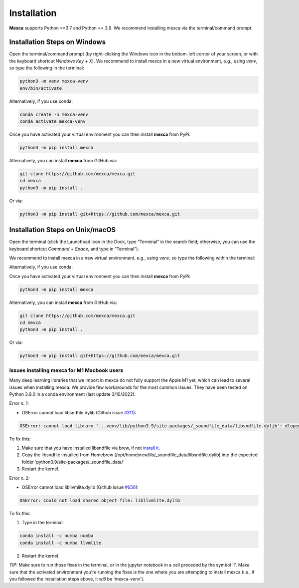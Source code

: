 Installation
============

**Mexca** supports Python >=3.7 and Python <= 3.9. We recommend installing mexca via the terminal/command prompt.

Installation Steps on Windows
-----------------------------

Open the terminal/command prompt (by right-clicking the Windows icon in the bottom-left corner of your screen, or with the keyboard shortcut `Windows Key` + `X`). We recommend to install mexca in a new virtual environment, e.g., using `venv`, so type the following in the terminal:

.. code-block:: console

  python3 -m venv mexca-venv
  env/bin/activate

Alternatively, if you use conda:

.. code-block:: console

  conda create -n mexca-venv
  conda activate mexca-venv

Once you have activated your virtual environment you can then install **mexca** from PyPi:

.. code-block:: console

  python3 -m pip install mexca

Alternatively, you can install **mexca** from GitHub via:

.. code-block:: console

  git clone https://github.com/mexca/mexca.git
  cd mexca
  python3 -m pip install .

Or via:

.. code-block:: console

  python3 -m pip install git+https://github.com/mexca/mexca.git

Installation Steps on Unix/macOS
--------------------------------

Open the terminal (click the Launchpad icon in the Dock, type “Terminal” in the search field; otherwise, you can use the keyboard shortcut `Command` + `Space`, and type in “Terminal”).

We recommend to install mexca in a new virtual environment, e.g., using `venv`, so type the following within the terminal:

.. code-block:: console
  python3 -m venv mexca-venv
  source env/bin/activate

Alternatively, if you use conda:

.. code-block:: console
  conda create -n mexca-venv
  conda activate mexca-venv

Once you have activated your virtual environment you can then install **mexca** from PyPi:

.. code-block:: console

  python3 -m pip install mexca

Alternatively, you can install **mexca** from GitHub via:

.. code-block:: console

  git clone https://github.com/mexca/mexca.git
  cd mexca
  python3 -m pip install .

Or via:

.. code-block:: console

  python3 -m pip install git+https://github.com/mexca/mexca.git

Issues installing mexca for M1 Macbook users
^^^^^^^^^^^^^^^^^^^^^^^^^^^^^^^^^^^^^^^^^^^^

Many deep learning libraries that we import in mexca do not fully support the Apple M1 yet, which can lead to several issues when installing mexca. We provide few workarounds for the most common issues. They have been tested on Python 3.9.0 in a conda environment (last update 3/10/2022).

Error n. 1: 

- OSError cannot load libsndfile.dylib (Github issue `#311 <https://github.com/bastibe/python-soundfile/pull/311>`_):

.. code-block:: console

  OSError: cannot load library '...venv/lib/python3.9/site-packages/_soundfile_data/libsndfile.dylib': dlopen(...venv/lib/python3.9/site-packages/_soundfile_data/libsndfile.dylib, 2): image not found

To fix this:

1. Make sure that you have installed libsndfile via brew, if not `install it <https://formulae.brew.sh/formula/libsndfile>`_. 
2. Copy the libsndfile installed from Homebrew (/opt/homebrew/lib/_soundfile_data/libsndfile.dylib) into the expected folder ‘python3.9/site-packages/_soundfile_data/‘ 
3. Restart the kernel.

Error n. 2: 

- OSError cannot load libllvmlite.dylib (Github issue `#650 <https://github.com/numba/llvmlite/issues/650>`_):

.. code-block:: console

  OSError: Could not load shared object file: libllvmlite.dylib

To fix this:

1. Type in the terminal:

.. code-block:: console

  conda install -c numba numba
  conda install -c numba llvmlite

2. Restart the kernel.

*TIP:* Make sure to run those fixes in the terminal, or in the jupyter notebook in a cell preceded by the symbol '!'. Make sure that the activated environment you're running the fixes is the one where you are attempting to install mexca (i.e., if you followed the installation steps above, it will be 'mexca-venv').
